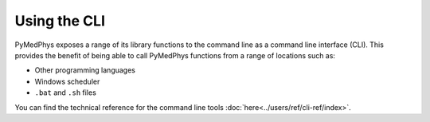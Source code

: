 ============================
Using the CLI
============================

PyMedPhys exposes a range of its library functions to the command line as a
command line interface (CLI). This provides the benefit of being able to call
PyMedPhys functions from a range of locations such as:

* Other programming languages
* Windows scheduler
* ``.bat`` and ``.sh`` files

You can find the technical reference for the command line tools
:doc:`here<../users/ref/cli-ref/index>`.
